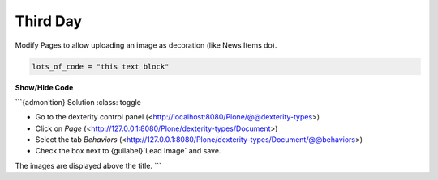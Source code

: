 .. _third-page:

*******************
Third Day
*******************

Modify Pages to allow uploading an image as decoration (like News Items do).


.. raw:: html

   <details>
   <summary><a>big code</a></summary>

.. code-block:: python

   lots_of_code = "this text block"

.. raw:: html

   </details>
   

.. container:: toggle

    .. container:: header

        **Show/Hide Code**

    .. code-block:: xml
       :linenos:

       from plone import api
       ...


```{admonition} Solution
:class: toggle

- Go to the dexterity control panel (<http://localhost:8080/Plone/@@dexterity-types>)
- Click on *Page* (<http://127.0.0.1:8080/Plone/dexterity-types/Document>)
- Select the tab *Behaviors* (<http://127.0.0.1:8080/Plone/dexterity-types/Document/@@behaviors>)
- Check the box next to {guilabel}`Lead Image` and save.

The images are displayed above the title.
```

..  admonition:: Solution
        :class: toggle
        * Go to the dexterity-controlpanel (http://localhost:8080/Plone/@@dexterity-types)
        * Click on *Page* (http://127.0.0.1:8080/Plone/dexterity-types/Document)
        * Select the tab *Behaviors* (http://127.0.0.1:8080/Plone/dexterity-types/Document/@@behaviors)
        * Check the box next to *Lead Image* and save.
